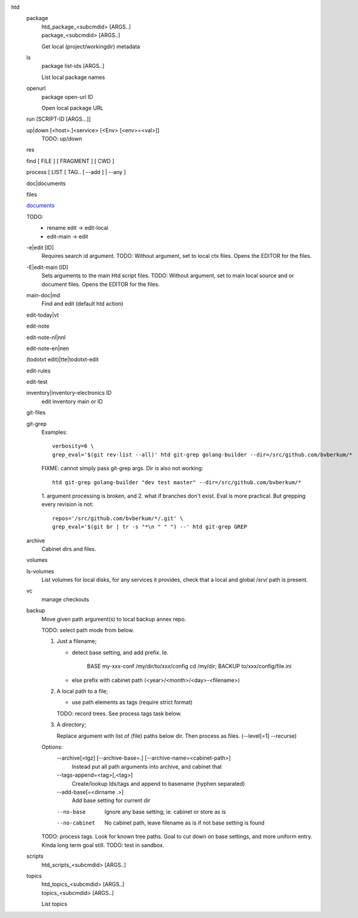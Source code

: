htd
  package
    | htd_package_<subcmdid> [ARGS..]
    | package_<subcmdid> [ARGS..]

    Get local (project/workingdir) metadata

  ls
    | package list-ids [ARGS..]

    List local package names

  openurl
    | package open-url ID

    Open local package URL

  run [SCRIPT-ID [ARGS...]]
    ..

  up|down [<host>.]<service> [<Env> [<env>=<val>]]
    TODO: up/down

  res
    ..
  find [ FILE ] [ FRAGMENT ] [ CWD ]
    ..
  process [ LIST [ TAG.. [ --add ] | --any ]
    ..
  doc|documents
    ..
  files
    ..
  `documents <doc.rst>`_
    ..
  TODO:
    - rename edit -> edit-local
    - edit-main -> edit

  -e|edit [ID]
    Requires search id argument.
    TODO: Without argument, set to local ctx files.
    Opens the EDITOR for the files.

  -E|edit-main [ID]
    Sets arguments to the main Htd script files.
    TODO: Without argument, set to main local source and or document files.
    Opens the EDITOR for the files.

  main-doc|md
    Find and edit (default htd action)

  edit-today|vt
    ..
  edit-note
    ..
  edit-note-nl|nnl
    ..
  edit-note-en|nen
    ..
  (todotxt edit)|tte|todotxt-edit
    ..
  edit-rules
    ..
  edit-test
    ..
  inventory|inventory-electronics ID
    edit inventory main or ID

  git-files
    ..
  git-grep
    Examples::

        verbosity=6 \
        grep_eval='$(git rev-list --all)' htd git-grep golang-builder --dir=/src/github.com/bvberkum/*

    FIXME: cannot simply pass git-grep args. Dir is also not working::

        htd git-grep golang-builder "dev test master" --dir=/src/github.com/bvberkum/*

    1. argument processing is broken, and 2. what if branches don't exist.
    Eval is more practical. But grepping every revision is not::

        repos='/src/github.com/bvberkum/*/.git' \
        grep_eval='$(git br | tr -s "*\n " " ") --' htd git-grep GREP

  archive
    Cabinet dirs and files.

  volumes
    ..
  ls-volumes
    List volumes for local disks, for any services it provides,
    check that a local and global /srv/ path is present.

  vc
    manage checkouts

  backup
    Move given path argument(s) to local backup annex repo.

    TODO: select path mode from below.

    1. Just a filename;

       - detect base setting, and add prefix. Ie.

          BASE my-xxx-conf /my/dir/to/xxx/config
          cd /my/dir; BACKUP to/xxx/config/file.ini

       - else prefix with cabinet path (<year>/<month>/<day>-<filename>)

    2. A local path to a file;

       - use path elements as tags (require strict format)

       TODO: record trees. See process tags task below.

    3. A directory;

       Replace argument with list of (file) paths below dir.
       Then process as files. (--level[=1] --recurse)

    Options:
        --archive[=tgz] [--archive-base=.] [--archive-name=<cabinet-path>]
          Instead put all path arguments into archive, and cabinet that

        --tags-append=<tag>[,<tag>]
          Create/lookup Ids/tags and append to basename (hyphen separated)

        --add-base[=<dirname .>]
          Add base setting for current dir

        --no-base
          Ignore any base setting; ie. cabinet or store as is

        --no-cabinet
          No cabinet path, leave filename as is if not base setting is found


    TODO: process tags. Look for known tree paths. Goal to cut down on base
    settings, and more uniform entry. Kinda long term goal still.
    TODO: test in sandbox.

  scripts
    | htd_scripts_<subcmdid> [ARGS..]

  topics
    | htd_topics_<subcmdid> [ARGS..]
    | topics_<subcmdid> [ARGS..]

    List topics

..
